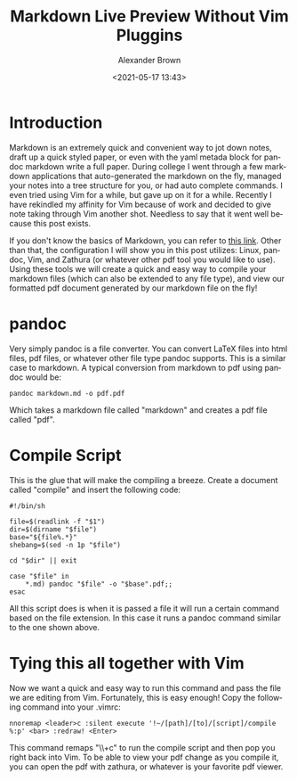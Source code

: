 #+TITLE:     Markdown Live Preview Without Vim Pluggins
#+AUTHOR:    Alexander Brown
#+EMAIL:     alex.brown7711@gmail.com
#+DATE: <2021-05-17 13:43>
#+DESCRIPTION: Preview markdown without pluggins in vim
#+KEYWORDS: Markdown Vim 
#+LANGUAGE:  en
#+OPTIONS:   H:5 num:nil toc:2 p:t

* Introduction
Markdown is an extremely quick and convenient way to jot down notes, draft up a quick styled paper, or even with the yaml metada block for pandoc markdown write a full paper. During college I went through a few markdown applications that auto-generated the markdown on the fly, managed your notes into a tree structure for you, or had auto complete commands. I even tried using Vim for a while, but gave up on it for a while. Recently I have rekindled my affinity for Vim because of work and decided to give note taking through Vim another shot. Needless to say that it went well because this post exists.

If you don't know the basics of Markdown, you can refer to [[https://www.markdownguide.org/getting-started][this link]]. Other than that, the configuration I will show you in this post utilizes: Linux, pandoc, Vim, and Zathura (or whatever other pdf tool you would like to use). Using these tools we will create a quick and easy way to compile your markdown files (which can also be extended to any file type), and view our formatted pdf document generated by our markdown file on the fly!

* pandoc
Very simply pandoc is a file converter. You can convert LaTeX files into html files, pdf files, or whatever other file type pandoc supports. This is a similar case to markdown. A typical conversion from markdown to pdf using pandoc would be:

#+begin_src shell
pandoc markdown.md -o pdf.pdf
#+end_src

Which takes a markdown file called "markdown" and creates a pdf file called "pdf".

* Compile Script
This is the glue that will make the compiling a breeze. Create a document called "compile" and insert the following code:

#+begin_src shell
#!/bin/sh

file=$(readlink -f "$1")
dir=$(dirname "$file")
base="${file%.*}"
shebang=$(sed -n 1p "$file")

cd "$dir" || exit

case "$file" in
    *.md) pandoc "$file" -o "$base".pdf;; 
esac
#+end_src

All this script does is when it is passed a file it will run a certain command based on the file extension. In this case it runs a pandoc command similar to the one shown above.

* Tying this all together with Vim
Now we want a quick and easy way to run this command and pass the file we are editing from Vim. Fortunately, this is easy enough! Copy the following command into your .vimrc:

#+begin_src vim
nnoremap <leader>c :silent execute '!~/[path]/[to]/[script]/compile %:p' <bar> :redraw! <Enter>
#+end_src

This command remaps "\\+c" to run the compile script and then pop you right back into Vim. To be able to view your pdf change as you compile it, you can open the pdf with zathura, or whatever is your favorite pdf viewer.
